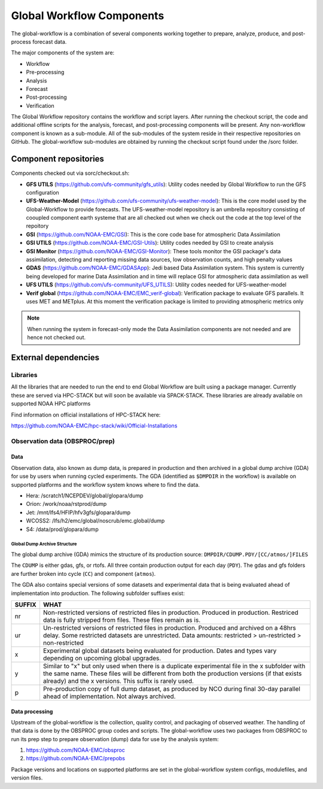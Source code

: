 ###########################
Global Workflow Components
###########################

The global-workflow is a combination of several components working together to prepare, analyze, produce, and post-process forecast data.

The major components of the system are:

* Workflow
* Pre-processing
* Analysis
* Forecast
* Post-processing
* Verification

The Global Workflow repository contains the workflow and script layers. After running the checkout script, the code and additional offline scripts for the analysis, forecast, and post-processing components will be present. Any non-workflow component is known as a sub-module. All of the sub-modules of the system reside in their respective repositories on GitHub. The global-workflow sub-modules are obtained by running the checkout script found under the /sorc folder.

======================
Component repositories
======================

Components checked out via sorc/checkout.sh:

* **GFS UTILS** (https://github.com/ufs-community/gfs_utils): Utility codes needed by Global Workflow to run the GFS configuration
* **UFS-Weather-Model** (https://github.com/ufs-community/ufs-weather-model): This is the core model used by the Global-Workflow to provide forecasts. The UFS-weather-model repository is an umbrella repository consisting of cooupled component earth systeme that are all checked out when we check out the code at the top level of the repoitory
* **GSI** (https://github.com/NOAA-EMC/GSI): This is the core code base for atmospheric Data Assimilation
* **GSI UTILS** (https://github.com/NOAA-EMC/GSI-Utils): Utility codes needed by GSI to create analysis
* **GSI Monitor** (https://github.com/NOAA-EMC/GSI-Monitor): These tools monitor the GSI package's data assimilation, detecting and reporting missing data sources, low observation counts, and high penalty values
* **GDAS** (https://github.com/NOAA-EMC/GDASApp): Jedi based Data Assimilation system. This system is currently being developed for marine Data Assimilation and in time will replace GSI for atmospheric data assimilation as well
* **UFS UTILS** (https://github.com/ufs-community/UFS_UTILS): Utility codes needed for UFS-weather-model
* **Verif global** (https://github.com/NOAA-EMC/EMC_verif-global): Verification package to evaluate GFS parallels. It uses MET and METplus. At this moment the verification package is limited to providing atmospheric metrics only

.. note::
   When running the system in forecast-only mode the Data Assimilation components are not needed and are hence not checked out.

=====================
External dependencies
=====================

^^^^^^^^^
Libraries
^^^^^^^^^

All the libraries that are needed to run the end to end Global Workflow are built using a package manager. Currently these are served via HPC-STACK but will soon be available via SPACK-STACK. These libraries are already available on supported NOAA HPC platforms

Find information on official installations of HPC-STACK here:

https://github.com/NOAA-EMC/hpc-stack/wiki/Official-Installations

^^^^^^^^^^^^^^^^^^^^^^^^^^^^^^^
Observation data (OBSPROC/prep)
^^^^^^^^^^^^^^^^^^^^^^^^^^^^^^^
****
Data
****

Observation data, also known as dump data, is prepared in production and then archived in a global dump archive (GDA) for use by users when running cycled experiments. The GDA (identified as ``$DMPDIR`` in the workflow) is available on supported platforms and the workflow system knows where to find the data.

* Hera: /scratch1/NCEPDEV/global/glopara/dump
* Orion: /work/noaa/rstprod/dump
* Jet: /mnt/lfs4/HFIP/hfv3gfs/glopara/dump
* WCOSS2: /lfs/h2/emc/global/noscrub/emc.global/dump
* S4: /data/prod/glopara/dump

-----------------------------
Global Dump Archive Structure
-----------------------------

The global dump archive (GDA) mimics the structure of its production source: ``DMPDIR/CDUMP.PDY/[CC/atmos/]FILES``

The ``CDUMP`` is either gdas, gfs, or rtofs. All three contain production output for each day (``PDY``). The gdas and gfs folders are further broken into cycle (``CC``) and component (``atmos``).

The GDA also contains special versions of some datasets and experimental data that is being evaluated ahead of implementation into production. The following subfolder suffixes exist:

+--------+------------------------------------------------------------------------------------------------------+
| SUFFIX | WHAT                                                                                                 |
+========+======================================================================================================+
| nr     | Non-restricted versions of restricted files in production. Produced in production. Restriced data is |
|        | fully stripped from files. These files remain as is.                                                 |
+--------+------------------------------------------------------------------------------------------------------+
| ur     | Un-restricted versions of restricted files in production. Produced and archived on a 48hrs delay.    |
|        | Some restricted datasets are unrestricted. Data amounts: restricted > un-restricted > non-restricted |
+--------+------------------------------------------------------------------------------------------------------+
| x      | Experimental global datasets being evaluated for production. Dates and types vary depending on       |
|        | upcoming global upgrades.                                                                            |
+--------+------------------------------------------------------------------------------------------------------+
| y      | Similar to "x" but only used when there is a duplicate experimental file in the x subfolder with the |
|        | same name. These files will be different from both the production versions (if that exists already)  |
|        | and the x versions. This suffix is rarely used.                                                      |
+--------+------------------------------------------------------------------------------------------------------+
| p      | Pre-production copy of full dump dataset, as produced by NCO during final 30-day parallel ahead of   |
|        | implementation. Not always archived.                                                                 |
+--------+------------------------------------------------------------------------------------------------------+

***************
Data processing
***************

Upstream of the global-workflow is the collection, quality control, and packaging of observed weather. The handling of that data is done by the OBSPROC group codes and scripts. The global-workflow uses two packages from OBSPROC to run its prep step to prepare observation (dump) data for use by the analysis system:

1. https://github.com/NOAA-EMC/obsproc
2. https://github.com/NOAA-EMC/prepobs

Package versions and locations on supported platforms are set in the global-workflow system configs, modulefiles, and version files.
